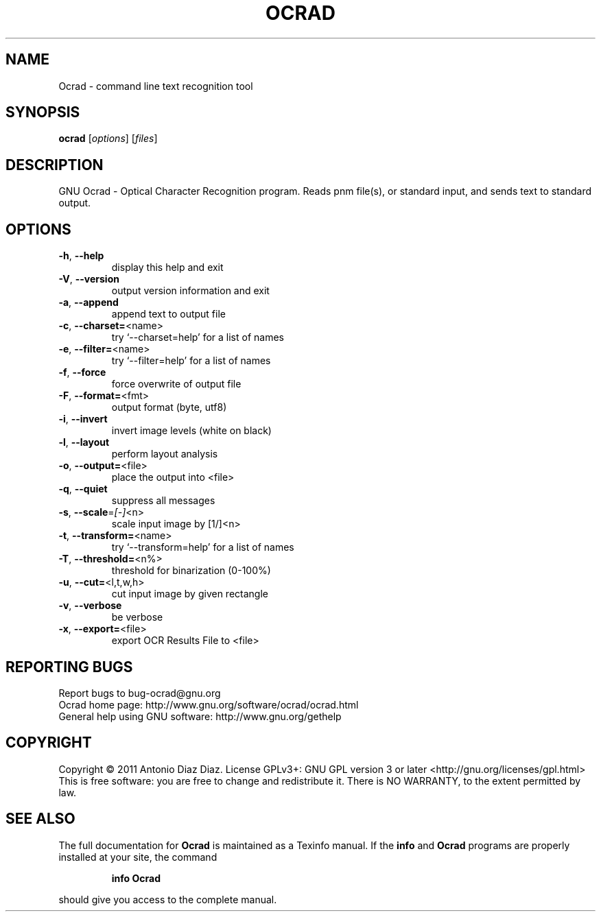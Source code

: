 .\" DO NOT MODIFY THIS FILE!  It was generated by help2man 1.37.1.
.TH OCRAD "1" "January 2011" "Ocrad 0.21" "User Commands"
.SH NAME
Ocrad \- command line text recognition tool
.SH SYNOPSIS
.B ocrad
[\fIoptions\fR] [\fIfiles\fR]
.SH DESCRIPTION
GNU Ocrad \- Optical Character Recognition program.
Reads pnm file(s), or standard input, and sends text to standard output.
.SH OPTIONS
.TP
\fB\-h\fR, \fB\-\-help\fR
display this help and exit
.TP
\fB\-V\fR, \fB\-\-version\fR
output version information and exit
.TP
\fB\-a\fR, \fB\-\-append\fR
append text to output file
.TP
\fB\-c\fR, \fB\-\-charset=\fR<name>
try `\-\-charset=help' for a list of names
.TP
\fB\-e\fR, \fB\-\-filter=\fR<name>
try `\-\-filter=help' for a list of names
.TP
\fB\-f\fR, \fB\-\-force\fR
force overwrite of output file
.TP
\fB\-F\fR, \fB\-\-format=\fR<fmt>
output format (byte, utf8)
.TP
\fB\-i\fR, \fB\-\-invert\fR
invert image levels (white on black)
.TP
\fB\-l\fR, \fB\-\-layout\fR
perform layout analysis
.TP
\fB\-o\fR, \fB\-\-output=\fR<file>
place the output into <file>
.TP
\fB\-q\fR, \fB\-\-quiet\fR
suppress all messages
.TP
\fB\-s\fR, \fB\-\-scale\fR=\fI[\-]\fR<n>
scale input image by [1/]<n>
.TP
\fB\-t\fR, \fB\-\-transform=\fR<name>
try `\-\-transform=help' for a list of names
.TP
\fB\-T\fR, \fB\-\-threshold=\fR<n%>
threshold for binarization (0\-100%)
.TP
\fB\-u\fR, \fB\-\-cut=\fR<l,t,w,h>
cut input image by given rectangle
.TP
\fB\-v\fR, \fB\-\-verbose\fR
be verbose
.TP
\fB\-x\fR, \fB\-\-export=\fR<file>
export OCR Results File to <file>
.SH "REPORTING BUGS"
Report bugs to bug\-ocrad@gnu.org
.br
Ocrad home page: http://www.gnu.org/software/ocrad/ocrad.html
.br
General help using GNU software: http://www.gnu.org/gethelp
.SH COPYRIGHT
Copyright \(co 2011 Antonio Diaz Diaz.
License GPLv3+: GNU GPL version 3 or later <http://gnu.org/licenses/gpl.html>
.br
This is free software: you are free to change and redistribute it.
There is NO WARRANTY, to the extent permitted by law.
.SH "SEE ALSO"
The full documentation for
.B Ocrad
is maintained as a Texinfo manual.  If the
.B info
and
.B Ocrad
programs are properly installed at your site, the command
.IP
.B info Ocrad
.PP
should give you access to the complete manual.
